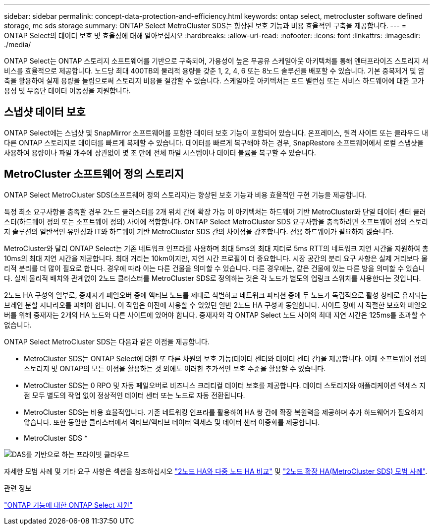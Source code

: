 ---
sidebar: sidebar 
permalink: concept-data-protection-and-efficiency.html 
keywords: ontap select, metrocluster software defined storage, mc sds storage 
summary: ONTAP Select MetroCluster SDS는 향상된 보호 기능과 비용 효율적인 구축을 제공합니다. 
---
= ONTAP Select의 데이터 보호 및 효율성에 대해 알아보십시오
:hardbreaks:
:allow-uri-read: 
:nofooter: 
:icons: font
:linkattrs: 
:imagesdir: ./media/


[role="lead"]
ONTAP Select는 ONTAP 스토리지 소프트웨어를 기반으로 구축되어, 가용성이 높은 무공유 스케일아웃 아키텍처를 통해 엔터프라이즈 스토리지 서비스를 효율적으로 제공합니다. 노드당 최대 400TB의 물리적 용량을 갖춘 1, 2, 4, 6 또는 8노드 솔루션을 배포할 수 있습니다. 기본 중복제거 및 압축을 활용하여 실제 용량을 늘림으로써 스토리지 비용을 절감할 수 있습니다. 스케일아웃 아키텍처는 로드 밸런싱 또는 서비스 하드웨어에 대한 고가용성 및 무중단 데이터 이동성을 지원합니다.



== 스냅샷 데이터 보호

ONTAP Select에는 스냅샷 및 SnapMirror 소프트웨어를 포함한 데이터 보호 기능이 포함되어 있습니다. 온프레미스, 원격 사이트 또는 클라우드 내 다른 ONTAP 스토리지로 데이터를 빠르게 복제할 수 있습니다. 데이터를 빠르게 복구해야 하는 경우, SnapRestore 소프트웨어에서 로컬 스냅샷을 사용하여 용량이나 파일 개수에 상관없이 몇 초 만에 전체 파일 시스템이나 데이터 볼륨을 복구할 수 있습니다.



== MetroCluster 소프트웨어 정의 스토리지

ONTAP Select MetroCluster SDS(소프트웨어 정의 스토리지)는 향상된 보호 기능과 비용 효율적인 구현 기능을 제공합니다.

특정 최소 요구사항을 충족할 경우 2노드 클러스터를 2개 위치 간에 확장 가능 이 아키텍처는 하드웨어 기반 MetroCluster와 단일 데이터 센터 클러스터(하드웨어 정의 또는 소프트웨어 정의) 사이에 적합합니다. ONTAP Select MetroCluster SDS 요구사항을 충족하려면 소프트웨어 정의 스토리지 솔루션의 일반적인 유연성과 IT와 하드웨어 기반 MetroCluster SDS 간의 차이점을 강조합니다. 전용 하드웨어가 필요하지 않습니다.

MetroCluster와 달리 ONTAP Select는 기존 네트워크 인프라를 사용하며 최대 5ms의 최대 지터로 5ms RTT의 네트워크 지연 시간을 지원하여 총 10ms의 최대 지연 시간을 제공합니다. 최대 거리는 10km이지만, 지연 시간 프로필이 더 중요합니다. 시장 공간의 분리 요구 사항은 실제 거리보다 물리적 분리를 더 많이 필요로 합니다. 경우에 따라 이는 다른 건물을 의미할 수 있습니다. 다른 경우에는, 같은 건물에 있는 다른 방을 의미할 수 있습니다. 실제 물리적 배치와 관계없이 2노드 클러스터를 MetroCluster SDS로 정의하는 것은 각 노드가 별도의 업링크 스위치를 사용한다는 것입니다.

2노드 HA 구성의 일부로, 중재자가 페일오버 중에 액티브 노드를 제대로 식별하고 네트워크 파티션 중에 두 노드가 독립적으로 활성 상태로 유지되는 브레인 분할 시나리오를 피해야 합니다. 이 작업은 이전에 사용할 수 있었던 일반 2노드 HA 구성과 동일합니다. 사이트 장애 시 적절한 보호와 페일오버를 위해 중재자는 2개의 HA 노드와 다른 사이트에 있어야 합니다. 중재자와 각 ONTAP Select 노드 사이의 최대 지연 시간은 125ms를 초과할 수 없습니다.

ONTAP Select MetroCluster SDS는 다음과 같은 이점을 제공합니다.

* MetroCluster SDS는 ONTAP Select에 대한 또 다른 차원의 보호 기능(데이터 센터와 데이터 센터 간)을 제공합니다. 이제 소프트웨어 정의 스토리지 및 ONTAP의 모든 이점을 활용하는 것 외에도 이러한 추가적인 보호 수준을 활용할 수 있습니다.
* MetroCluster SDS는 0 RPO 및 자동 페일오버로 비즈니스 크리티컬 데이터 보호를 제공합니다. 데이터 스토리지와 애플리케이션 액세스 지점 모두 별도의 작업 없이 정상적인 데이터 센터 또는 노드로 자동 전환됩니다.
* MetroCluster SDS는 비용 효율적입니다. 기존 네트워킹 인프라를 활용하여 HA 쌍 간에 확장 복원력을 제공하며 추가 하드웨어가 필요하지 않습니다. 또한 동일한 클러스터에서 액티브/액티브 데이터 액세스 및 데이터 센터 이중화를 제공합니다.


* MetroCluster SDS *

image:MCSDS_01.jpg["DAS를 기반으로 하는 프라이빗 클라우드"]

자세한 모범 사례 및 기타 요구 사항은 섹션을 참조하십시오 link:concept_ha_config.html#two-node-ha-versus-multi-node-ha["2노드 HA와 다중 노드 HA 비교"] 및 link:reference_plan_best_practices.html#two-node-stretched-ha-metrocluster-sds-best-practices["2노드 확장 HA(MetroCluster SDS) 모범 사례"].

.관련 정보
link:reference_lic_ontap_features.html["ONTAP 기능에 대한 ONTAP Select 지원"]
